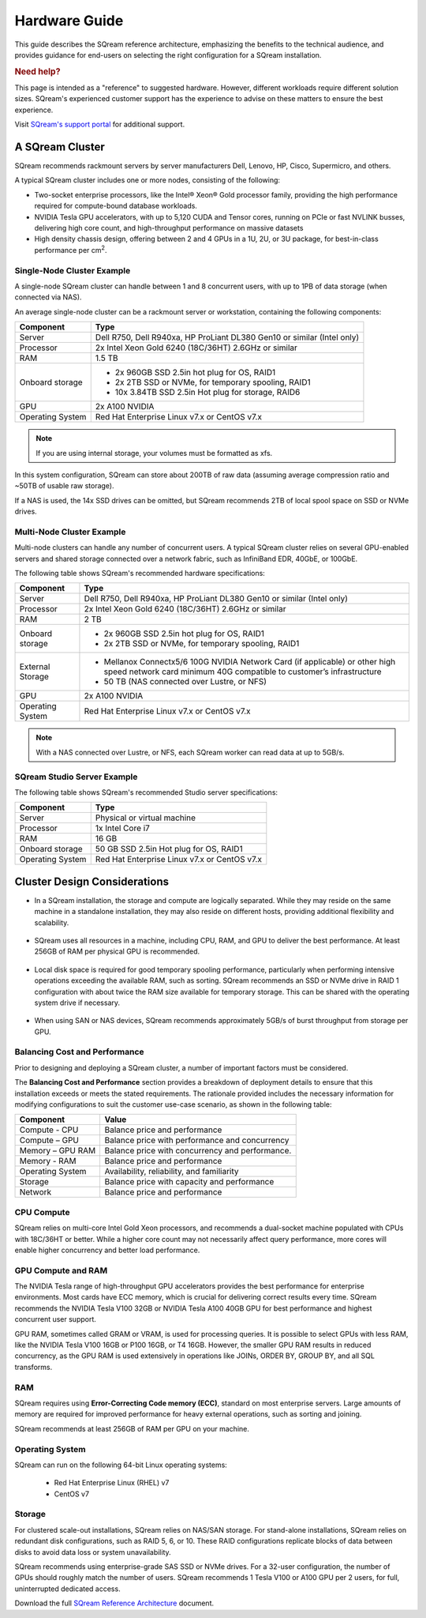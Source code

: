 .. _hardware_guide:

***********************
Hardware Guide
***********************

This guide describes the SQream reference architecture, emphasizing the benefits to the technical audience, and provides guidance for end-users on selecting the right configuration for a SQream installation.


.. rubric:: Need help?

This page is intended as a "reference" to suggested hardware. However, different workloads require different solution sizes. SQream's experienced customer support has the experience to advise on these matters to ensure the best experience.

Visit `SQream's support portal <https://sqream.atlassian.net/servicedesk/customer/portals>`_ for additional support.

A SQream Cluster
============================

SQream recommends rackmount servers by server manufacturers Dell, Lenovo, HP, Cisco, Supermicro, and others.

A typical SQream cluster includes one or more nodes, consisting of the following:

* Two-socket enterprise processors, like the Intel® Xeon® Gold processor family, providing the high performance required for compute-bound database workloads. 

* NVIDIA Tesla GPU accelerators, with up to 5,120 CUDA and Tensor cores, running on PCIe or fast NVLINK busses, delivering high core count, and high-throughput performance on massive datasets

* High density chassis design, offering between 2 and 4 GPUs in a 1U, 2U, or 3U package, for best-in-class performance per cm\ :sup:`2`.

Single-Node Cluster Example
-----------------------------------

A single-node SQream cluster can handle between 1 and 8 concurrent users, with up to 1PB of data storage (when connected via NAS).

An average single-node cluster can be a rackmount server or workstation, containing the following components:

.. list-table::
   :widths: auto
   :header-rows: 1
   
   * - Component
     - Type
   * - Server
     - Dell R750, Dell R940xa, HP ProLiant DL380 Gen10 or similar (Intel only)
   * - Processor
     - 2x Intel Xeon Gold 6240 (18C/36HT) 2.6GHz or similar
   * - RAM
     - 1.5 TB
   * - Onboard storage
     - 
         * 2x 960GB SSD 2.5in hot plug for OS, RAID1
         * 2x 2TB SSD or NVMe, for temporary spooling, RAID1
         * 10x 3.84TB SSD 2.5in Hot plug for storage, RAID6

   * - GPU
     - 2x A100 NVIDIA
   * - Operating System
     - Red Hat Enterprise Linux v7.x or CentOS v7.x

.. note:: If you are using internal storage, your volumes must be formatted as xfs.

In this system configuration, SQream can store about 200TB of raw data (assuming average compression ratio and ~50TB of usable raw storage).

If a NAS is used, the 14x SSD drives can be omitted, but SQream recommends 2TB of local spool space on SSD or NVMe drives.

Multi-Node Cluster Example
-----------------------------------

Multi-node clusters can handle any number of concurrent users. A typical SQream cluster relies on several GPU-enabled servers and shared storage connected over a network fabric, such as InfiniBand EDR, 40GbE, or 100GbE.

The following table shows SQream's recommended hardware specifications:

.. list-table::
   :widths: auto
   :header-rows: 1
   
   * - Component
     - Type
   * - Server
     - Dell R750, Dell R940xa, HP ProLiant DL380 Gen10 or similar (Intel only)
   * - Processor
     - 2x Intel Xeon Gold 6240 (18C/36HT) 2.6GHz or similar
   * - RAM
     - 2 TB
   * - Onboard storage
     -   
         * 2x 960GB SSD 2.5in hot plug for OS, RAID1
         * 2x 2TB SSD or NVMe, for temporary spooling, RAID1
   * - External Storage
     -   
         * Mellanox Connectx5/6 100G NVIDIA Network Card (if applicable) or other high speed network card minimum 40G compatible to customer’s infrastructure
         * 50 TB (NAS connected over Lustre, or NFS)
   * - GPU
     - 2x A100 NVIDIA
   * - Operating System
     - Red Hat Enterprise Linux v7.x or CentOS v7.x

.. note:: With a NAS connected over Lustre, or NFS, each SQream worker can read data at up to 5GB/s.

SQream Studio Server Example
-----------------------------------
The following table shows SQream's recommended Studio server specifications:

.. list-table::
   :widths: auto
   :header-rows: 1
   
   * - Component
     - Type
   * - Server
     - Physical or virtual machine
   * - Processor
     - 1x Intel Core i7
   * - RAM
     - 16 GB
   * - Onboard storage
     - 50 GB SSD 2.5in Hot plug for OS, RAID1
   * - Operating System
     - Red Hat Enterprise Linux v7.x or CentOS v7.x




Cluster Design Considerations
====================================

* In a SQream installation, the storage and compute are logically separated. While they may reside on the same machine in a standalone installation, they may also reside on different hosts, providing additional flexibility and scalability.

 ::

* SQream uses all resources in a machine, including CPU, RAM, and GPU to deliver the best performance. At least 256GB of RAM per physical GPU is recommended.

 ::

* Local disk space is required for good temporary spooling performance, particularly when performing intensive operations exceeding the available RAM, such as sorting. SQream recommends an SSD or NVMe drive in RAID 1 configuration with about twice the RAM size available for temporary storage. This can be shared with the operating system drive if necessary.

 ::

* When using SAN or NAS devices, SQream recommends approximately 5GB/s of burst throughput from storage per GPU.

Balancing Cost and Performance
--------------------------------
Prior to designing and deploying a SQream cluster, a number of important factors must be considered. 

The **Balancing Cost and Performance** section provides a breakdown of deployment details to ensure that this installation exceeds or meets the stated requirements. The rationale provided includes the necessary information for modifying configurations to suit the customer use-case scenario, as shown in the following table:

.. list-table::
   :widths: auto
   :header-rows: 1
   
   * - Component
     - Value
   * - Compute - CPU
     - Balance price and performance
   * - Compute – GPU
     - Balance price with performance and concurrency
   * - Memory – GPU RAM
     - Balance price with concurrency and performance.
   * - Memory - RAM
     - Balance price and performance
   * - Operating System
     - Availability, reliability, and familiarity
   * - Storage
     - Balance price with capacity and performance
   * - Network
     - Balance price and performance

CPU Compute
-------------

SQream relies on multi-core Intel Gold Xeon processors, and recommends a dual-socket machine populated with CPUs with 18C/36HT or better. While a higher core count may not necessarily affect query performance, more cores will enable higher concurrency and better load performance.

GPU Compute and RAM
-------------------------

The NVIDIA Tesla range of high-throughput GPU accelerators provides the best performance for enterprise environments. Most cards have ECC memory, which is crucial for delivering correct results every time. SQream recommends the NVIDIA Tesla V100 32GB or NVIDIA Tesla A100 40GB GPU for best performance and highest concurrent user support.

GPU RAM, sometimes called GRAM or VRAM, is used for processing queries. It is possible to select GPUs with less RAM, like the NVIDIA Tesla V100 16GB or P100 16GB, or T4 16GB. However, the smaller GPU RAM results in reduced concurrency, as the GPU RAM is used extensively in operations like JOINs, ORDER BY, GROUP BY, and all SQL transforms.

RAM
--------

SQream requires using **Error-Correcting Code memory (ECC)**, standard on most enterprise servers. Large amounts of memory are required for improved performance for heavy external operations, such as sorting and joining.

SQream recommends at least 256GB of RAM per GPU on your machine. 

Operating System
---------------------
SQream can run on the following 64-bit Linux operating systems:

   * Red Hat Enterprise Linux (RHEL) v7
   * CentOS v7

Storage
-----------
For clustered scale-out installations, SQream relies on NAS/SAN storage. For stand-alone installations, SQream relies on redundant disk configurations, such as RAID 5, 6, or 10. These RAID configurations replicate blocks of data between disks to avoid data loss or system unavailability. 

SQream recommends using enterprise-grade SAS SSD or NVMe drives. For a 32-user configuration, the number of GPUs should roughly match the number of users. SQream recommends 1 Tesla V100 or A100 GPU per 2 users, for full, uninterrupted dedicated access.

Download the full `SQream Reference Architecture <https://sqream.com/product/hardware/#download>`_ document.
